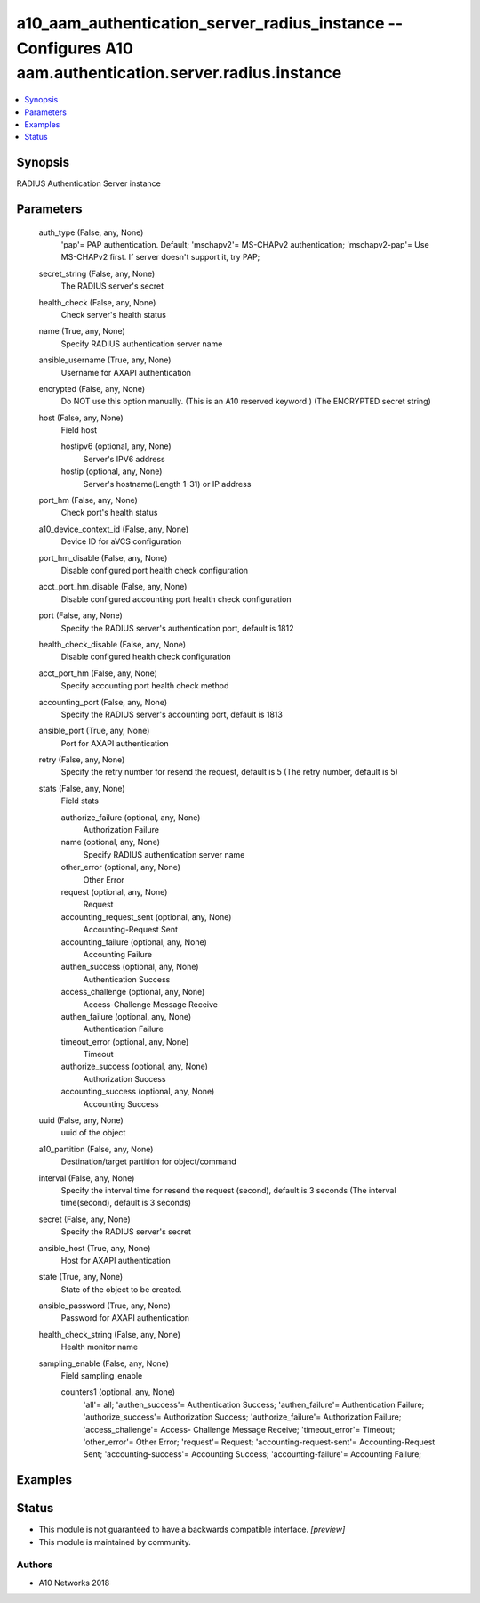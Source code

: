 .. _a10_aam_authentication_server_radius_instance_module:


a10_aam_authentication_server_radius_instance -- Configures A10 aam.authentication.server.radius.instance
=========================================================================================================

.. contents::
   :local:
   :depth: 1


Synopsis
--------

RADIUS Authentication Server instance






Parameters
----------

  auth_type (False, any, None)
    'pap'= PAP authentication. Default; 'mschapv2'= MS-CHAPv2 authentication; 'mschapv2-pap'= Use MS-CHAPv2 first. If server doesn't support it, try PAP;


  secret_string (False, any, None)
    The RADIUS server's secret


  health_check (False, any, None)
    Check server's health status


  name (True, any, None)
    Specify RADIUS authentication server name


  ansible_username (True, any, None)
    Username for AXAPI authentication


  encrypted (False, any, None)
    Do NOT use this option manually. (This is an A10 reserved keyword.) (The ENCRYPTED secret string)


  host (False, any, None)
    Field host


    hostipv6 (optional, any, None)
      Server's IPV6 address


    hostip (optional, any, None)
      Server's hostname(Length 1-31) or IP address



  port_hm (False, any, None)
    Check port's health status


  a10_device_context_id (False, any, None)
    Device ID for aVCS configuration


  port_hm_disable (False, any, None)
    Disable configured port health check configuration


  acct_port_hm_disable (False, any, None)
    Disable configured accounting port health check configuration


  port (False, any, None)
    Specify the RADIUS server's authentication port, default is 1812


  health_check_disable (False, any, None)
    Disable configured health check configuration


  acct_port_hm (False, any, None)
    Specify accounting port health check method


  accounting_port (False, any, None)
    Specify the RADIUS server's accounting port, default is 1813


  ansible_port (True, any, None)
    Port for AXAPI authentication


  retry (False, any, None)
    Specify the retry number for resend the request, default is 5 (The retry number, default is 5)


  stats (False, any, None)
    Field stats


    authorize_failure (optional, any, None)
      Authorization Failure


    name (optional, any, None)
      Specify RADIUS authentication server name


    other_error (optional, any, None)
      Other Error


    request (optional, any, None)
      Request


    accounting_request_sent (optional, any, None)
      Accounting-Request Sent


    accounting_failure (optional, any, None)
      Accounting Failure


    authen_success (optional, any, None)
      Authentication Success


    access_challenge (optional, any, None)
      Access-Challenge Message Receive


    authen_failure (optional, any, None)
      Authentication Failure


    timeout_error (optional, any, None)
      Timeout


    authorize_success (optional, any, None)
      Authorization Success


    accounting_success (optional, any, None)
      Accounting Success



  uuid (False, any, None)
    uuid of the object


  a10_partition (False, any, None)
    Destination/target partition for object/command


  interval (False, any, None)
    Specify the interval time for resend the request (second), default is 3 seconds (The interval time(second), default is 3 seconds)


  secret (False, any, None)
    Specify the RADIUS server's secret


  ansible_host (True, any, None)
    Host for AXAPI authentication


  state (True, any, None)
    State of the object to be created.


  ansible_password (True, any, None)
    Password for AXAPI authentication


  health_check_string (False, any, None)
    Health monitor name


  sampling_enable (False, any, None)
    Field sampling_enable


    counters1 (optional, any, None)
      'all'= all; 'authen_success'= Authentication Success; 'authen_failure'= Authentication Failure; 'authorize_success'= Authorization Success; 'authorize_failure'= Authorization Failure; 'access_challenge'= Access- Challenge Message Receive; 'timeout_error'= Timeout; 'other_error'= Other Error; 'request'= Request; 'accounting-request-sent'= Accounting-Request Sent; 'accounting-success'= Accounting Success; 'accounting-failure'= Accounting Failure;










Examples
--------

.. code-block:: yaml+jinja

    





Status
------




- This module is not guaranteed to have a backwards compatible interface. *[preview]*


- This module is maintained by community.



Authors
~~~~~~~

- A10 Networks 2018

